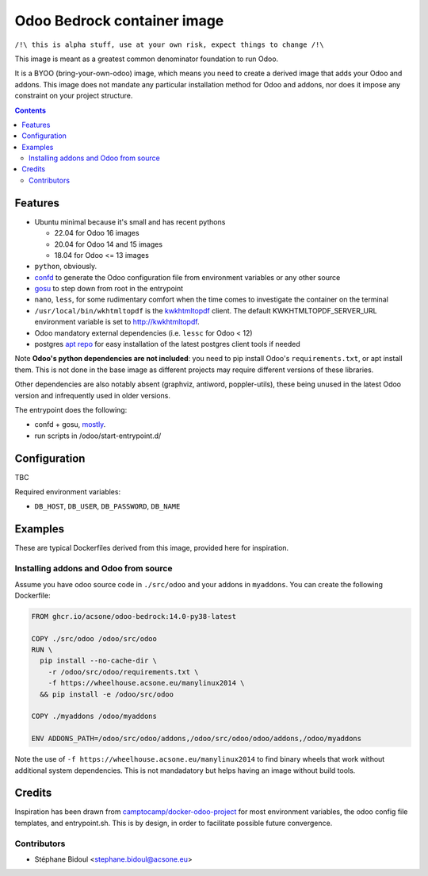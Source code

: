 ============================
Odoo Bedrock container image
============================

``/!\ this is alpha stuff, use at your own risk, expect things to change /!\``

This image is meant as a greatest common denominator foundation to run Odoo.

It is a BYOO (bring-your-own-odoo) image, which means you need
to create a derived image that adds your Odoo and addons.
This image does not mandate any particular installation method
for Odoo and addons, nor does it impose any constraint on your project
structure.

.. contents::

Features
========

* Ubuntu minimal because it's small and has recent pythons
  
  * 22.04 for Odoo 16 images
  * 20.04 for Odoo 14 and 15 images
  * 18.04 for Odoo <= 13 images

* ``python``, obviously. 
* `confd <https://github.com/kelseyhightower/confd>`_ to generate
  the Odoo configuration file from environment variables or any other source
* `gosu <https://github.com/tianon/gosu>`_ to step down from root in the entrypoint
* ``nano``, ``less``, for some rudimentary comfort when the time comes to investigate
  the container on the terminal
* ``/usr/local/bin/wkhtmltopdf`` is the `kwkhtmltopdf
  <https://github.com/acsone/kwkhtmltopdf>`_ client. The default
  KWKHTMLTOPDF_SERVER_URL environment variable is set to http://kwkhtmltopdf.
* Odoo mandatory external dependencies (i.e. ``lessc`` for Odoo < 12)
* postgres `apt repo <https://wiki.postgresql.org/wiki/Apt>`_ for easy installation
  of the latest postgres client tools if needed

Note **Odoo's python dependencies are not included**: you need to pip install
Odoo's ``requirements.txt``, or apt install them.
This is not done in the base image as different projects
may require different versions of these libraries.

Other dependencies are also notably absent (graphviz, antiword, poppler-utils),
these being unused in the latest Odoo version and infrequently used in older
versions.

The entrypoint does the following:

* confd + gosu, `mostly <./bin/entrypoint.sh>`_.
* run scripts in /odoo/start-entrypoint.d/

Configuration
=============

TBC

Required environment variables:

* ``DB_HOST``, ``DB_USER``, ``DB_PASSWORD``, ``DB_NAME``

Examples
========

These are typical Dockerfiles derived from this image, provided here
for inspiration.

Installing addons and Odoo from source
~~~~~~~~~~~~~~~~~~~~~~~~~~~~~~~~~~~~~~

Assume you have odoo source code in ``./src/odoo`` and your addons
in ``myaddons``. You can create the following Dockerfile:

.. code:: dockerfile

  FROM ghcr.io/acsone/odoo-bedrock:14.0-py38-latest

  COPY ./src/odoo /odoo/src/odoo
  RUN \
    pip install --no-cache-dir \
      -r /odoo/src/odoo/requirements.txt \
      -f https://wheelhouse.acsone.eu/manylinux2014 \
    && pip install -e /odoo/src/odoo

  COPY ./myaddons /odoo/myaddons

  ENV ADDONS_PATH=/odoo/src/odoo/addons,/odoo/src/odoo/odoo/addons,/odoo/myaddons

Note the use of ``-f https://wheelhouse.acsone.eu/manylinux2014`` to
find binary wheels that work without additional system dependencies.
This is not mandadatory but helps having an image without build tools.

Credits
=======

Inspiration has been drawn from
`camptocamp/docker-odoo-project <https://github.com/camptocamp/docker-odoo-project>`_
for most environment variables, the odoo config file templates,
and entrypoint.sh.
This is by design, in order to facilitate possible future convergence.

Contributors
~~~~~~~~~~~~

* Stéphane Bidoul <stephane.bidoul@acsone.eu>
